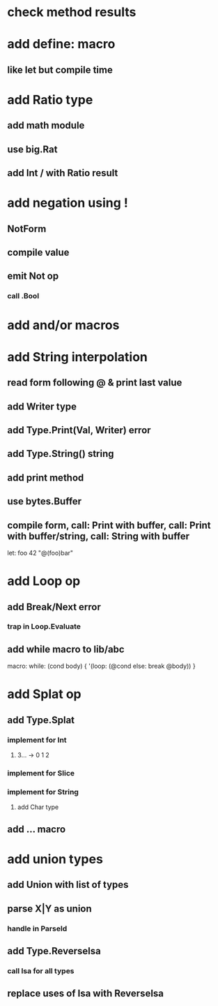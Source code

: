 * check method results
* add define: macro
** like let but compile time
* add Ratio type
** add math module
** use big.Rat
** add Int / with Ratio result
* add negation using !
** NotForm
** compile value 
** emit Not op
*** call .Bool
* add and/or macros
* add String interpolation
** read form following @ & print last value
** add Writer type
** add Type.Print(Val, Writer) error
** add Type.String() string
** add print method
** use bytes.Buffer
** compile form, call: Print with buffer, call: Print with buffer/string, call: String with buffer 

let: foo 42 "@(foo)bar"

* add Loop op
** add Break/Next error
*** trap in Loop.Evaluate
** add while macro to lib/abc

macro: while: (cond body) {
  '(loop: (@cond else: break @body))
}

* add Splat op
** add Type.Splat
*** implement for Int
**** 3... -> 0 1 2
*** implement for Slice
*** implement for String
**** add Char type
** add ... macro
* add union types
** add Union with list of types
** parse X|Y as union
*** handle in ParseId
** add Type.ReverseIsa
*** call Isa for all types
** replace uses of Isa with ReverseIsa
